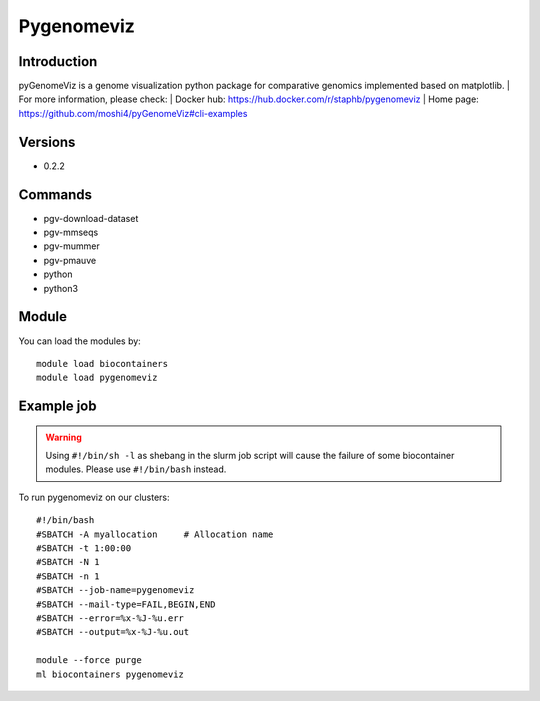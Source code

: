 .. _backbone-label:

Pygenomeviz
==============================

Introduction
~~~~~~~~
pyGenomeViz is a genome visualization python package for comparative genomics implemented based on matplotlib.
| For more information, please check:
| Docker hub: https://hub.docker.com/r/staphb/pygenomeviz 
| Home page: https://github.com/moshi4/pyGenomeViz#cli-examples

Versions
~~~~~~~~
- 0.2.2

Commands
~~~~~~~
- pgv-download-dataset
- pgv-mmseqs
- pgv-mummer
- pgv-pmauve
- python
- python3

Module
~~~~~~~~
You can load the modules by::

    module load biocontainers
    module load pygenomeviz

Example job
~~~~~
.. warning::
    Using ``#!/bin/sh -l`` as shebang in the slurm job script will cause the failure of some biocontainer modules. Please use ``#!/bin/bash`` instead.

To run pygenomeviz on our clusters::

    #!/bin/bash
    #SBATCH -A myallocation     # Allocation name
    #SBATCH -t 1:00:00
    #SBATCH -N 1
    #SBATCH -n 1
    #SBATCH --job-name=pygenomeviz
    #SBATCH --mail-type=FAIL,BEGIN,END
    #SBATCH --error=%x-%J-%u.err
    #SBATCH --output=%x-%J-%u.out

    module --force purge
    ml biocontainers pygenomeviz
